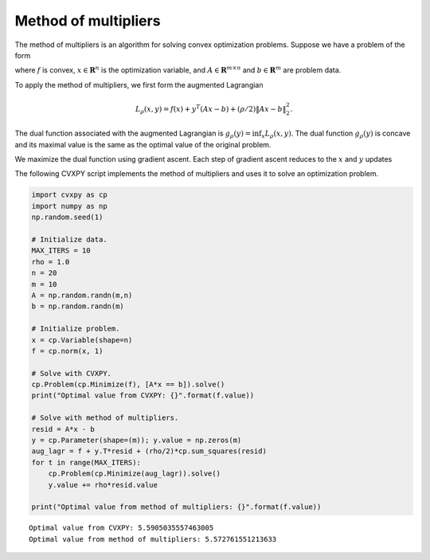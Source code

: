 
Method of multipliers
=====================

The method of multipliers is an algorithm for solving convex
optimization problems. Suppose we have a problem of the form

.. raw:: latex

   \begin{array}{ll}
   \mbox{minimize} & f(x)\\
   \mbox{subject to} & Ax = b,
   \end{array}

where :math:`f` is convex, :math:`x \in \mathbf{R}^n` is the
optimization variable, and :math:`A \in \mathbf{R}^{m \times n}` and
:math:`b \in \mathbf{R}^m` are problem data.

To apply the method of multipliers, we first form the augmented
Lagrangian

.. math:: L_{\rho}(x,y) = f(x) + y^T(Ax - b) + (\rho/2)\|Ax-b\|^2_2.

The dual function associated with the augmented Lagrangian is
:math:`g_{\rho}(y) = \inf_x L_{\rho}(x,y)`. The dual function
:math:`g_{\rho}(y)` is concave and its maximal value is the same as the
optimal value of the original problem.

We maximize the dual function using gradient ascent. Each step of
gradient ascent reduces to the :math:`x` and :math:`y` updates

.. raw:: latex

   \begin{array}{lll}
   x^{k+1} & := & \mathop{\rm argmin}_{x}\left(f(x) + (y^k)^T(Ax - b) + (\rho/2)\left\|Ax-b\right\|^2_2 \right) \\
   y^{k+1} & := & y^{k} + \rho(Ax^{k+1}-b)
   \end{array}

The following CVXPY script implements the method of multipliers and uses
it to solve an optimization problem.

.. code:: ipython3

    import cvxpy as cp
    import numpy as np
    np.random.seed(1)
    
    # Initialize data.
    MAX_ITERS = 10
    rho = 1.0
    n = 20
    m = 10
    A = np.random.randn(m,n)
    b = np.random.randn(m)
    
    # Initialize problem.
    x = cp.Variable(shape=n)
    f = cp.norm(x, 1)
    
    # Solve with CVXPY.
    cp.Problem(cp.Minimize(f), [A*x == b]).solve()
    print("Optimal value from CVXPY: {}".format(f.value))
    
    # Solve with method of multipliers.
    resid = A*x - b
    y = cp.Parameter(shape=(m)); y.value = np.zeros(m)
    aug_lagr = f + y.T*resid + (rho/2)*cp.sum_squares(resid)
    for t in range(MAX_ITERS):
        cp.Problem(cp.Minimize(aug_lagr)).solve()
        y.value += rho*resid.value
        
    print("Optimal value from method of multipliers: {}".format(f.value))


.. parsed-literal::

    Optimal value from CVXPY: 5.5905035557463005
    Optimal value from method of multipliers: 5.572761551213633

